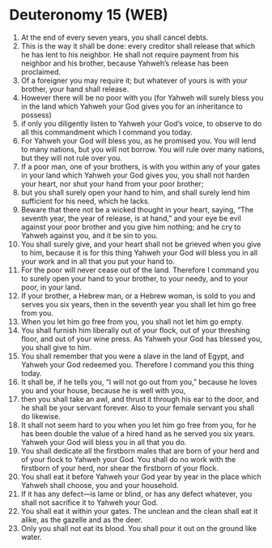 * Deuteronomy 15 (WEB)
:PROPERTIES:
:ID: WEB/05-DEU15
:END:

1. At the end of every seven years, you shall cancel debts.
2. This is the way it shall be done: every creditor shall release that which he has lent to his neighbor. He shall not require payment from his neighbor and his brother, because Yahweh’s release has been proclaimed.
3. Of a foreigner you may require it; but whatever of yours is with your brother, your hand shall release.
4. However there will be no poor with you (for Yahweh will surely bless you in the land which Yahweh your God gives you for an inheritance to possess)
5. if only you diligently listen to Yahweh your God’s voice, to observe to do all this commandment which I command you today.
6. For Yahweh your God will bless you, as he promised you. You will lend to many nations, but you will not borrow. You will rule over many nations, but they will not rule over you.
7. If a poor man, one of your brothers, is with you within any of your gates in your land which Yahweh your God gives you, you shall not harden your heart, nor shut your hand from your poor brother;
8. but you shall surely open your hand to him, and shall surely lend him sufficient for his need, which he lacks.
9. Beware that there not be a wicked thought in your heart, saying, “The seventh year, the year of release, is at hand,” and your eye be evil against your poor brother and you give him nothing; and he cry to Yahweh against you, and it be sin to you.
10. You shall surely give, and your heart shall not be grieved when you give to him, because it is for this thing Yahweh your God will bless you in all your work and in all that you put your hand to.
11. For the poor will never cease out of the land. Therefore I command you to surely open your hand to your brother, to your needy, and to your poor, in your land.
12. If your brother, a Hebrew man, or a Hebrew woman, is sold to you and serves you six years, then in the seventh year you shall let him go free from you.
13. When you let him go free from you, you shall not let him go empty.
14. You shall furnish him liberally out of your flock, out of your threshing floor, and out of your wine press. As Yahweh your God has blessed you, you shall give to him.
15. You shall remember that you were a slave in the land of Egypt, and Yahweh your God redeemed you. Therefore I command you this thing today.
16. It shall be, if he tells you, “I will not go out from you,” because he loves you and your house, because he is well with you,
17. then you shall take an awl, and thrust it through his ear to the door, and he shall be your servant forever. Also to your female servant you shall do likewise.
18. It shall not seem hard to you when you let him go free from you, for he has been double the value of a hired hand as he served you six years. Yahweh your God will bless you in all that you do.
19. You shall dedicate all the firstborn males that are born of your herd and of your flock to Yahweh your God. You shall do no work with the firstborn of your herd, nor shear the firstborn of your flock.
20. You shall eat it before Yahweh your God year by year in the place which Yahweh shall choose, you and your household.
21. If it has any defect—is lame or blind, or has any defect whatever, you shall not sacrifice it to Yahweh your God.
22. You shall eat it within your gates. The unclean and the clean shall eat it alike, as the gazelle and as the deer.
23. Only you shall not eat its blood. You shall pour it out on the ground like water.
